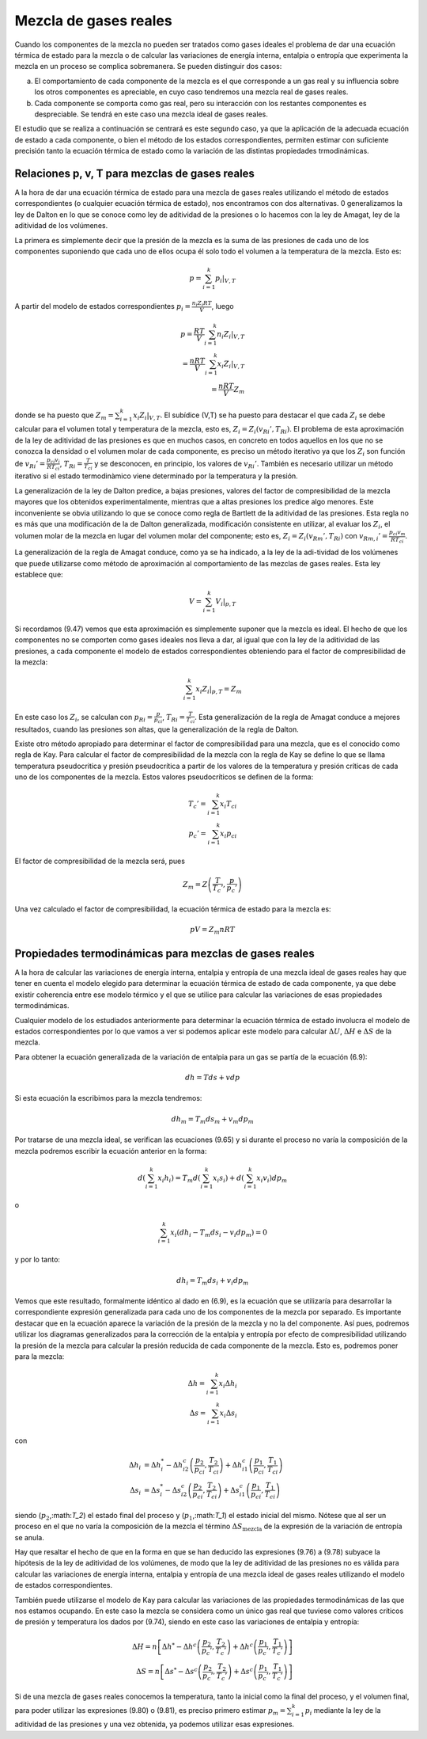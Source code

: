 Mezcla de gases reales
======================

Cuando los componentes de la mezcla no pueden ser tratados como gases ideales el problema de dar una ecuación térmica de estado para la mezcla o de calcular las variaciones de energía interna, entalpia o entropía que experimenta la mezcla en un proceso se complica sobremanera. Se pueden distinguir dos casos:

a.	El comportamiento de cada componente de la mezcla es el que corresponde a un gas real y su influencia sobre los otros componentes es apreciable, en cuyo caso tendremos una mezcla real de gases reales.
b.	Cada componente se comporta como gas real, pero su interacción con los restantes componentes es despreciable. Se tendrá en este caso una mezcla ideal de gases reales.

El estudio que se realiza a continuación se centrará es este segundo caso, ya que la aplicación de la adecuada ecuación de estado a cada componente, o bien el método de los estados correspondientes, permiten estimar con suficiente precisión tanto la ecuación térmica de estado como la variación de las distintas propiedades trmodinámicas.

Relaciones p, v, T para mezclas de gases reales
-----------------------------------------------

A la hora de dar una ecuación térmica de estado para una mezcla de gases reales utilizando el método de estados correspondientes (o cualquier ecuación térmica de estado), nos encontramos con dos alternativas. 0 generalizamos la ley de Dalton en lo que se conoce como ley de aditividad de la presiones o lo hacemos con la ley de Amagat, ley de la aditividad de los volúmenes.

La primera es simplemente decir que la presión de la mezcla es la suma de las presiones de cada uno de los componentes suponiendo que cada uno de ellos ocupa él solo todo el volumen a la temperatura de la mezcla. Esto es:

.. math::

   p = \sum_{i=1}^k \left. p_i \right|_{V,T}
   

A partir del modelo de estados correspondientes :math:`p_i = \frac{n_i Z_i RT}{V}`, luego

.. math::

   p = \frac{RT}{V} \sum_{i=1}^k n_i \left. Z_i \right|_{V,T} \\
   = \frac{nRT}{V} \sum_{i=1}^k x_i \left. Z_i \right|_{V,T} \\
   = \frac{nRT}{V} Z_m

donde se ha puesto que :math:`Z_m = \sum_{i=1}^k x_i \left. Z_i \right|_{V,T}`. El subídice (V,T) se ha puesto para destacar el que cada :math:`Z_i` se debe calcular para el volumen total y temperatura de la mezcla, esto es, :math:`Z_i=Z_i(v_{Ri}', T_{Ri})`. El problema de esta aproximación de la ley de aditividad de las presiones es que en muchos casos, en concreto en todos aquellos en los que no se conozca la densidad o el volumen molar de cada componente, es preciso un método iterativo ya que los :math:`Z_i` son función de :math:`v_{Ri}' = \frac{p_{ci} v_i}{R T_{ci}}`, :math:`T_{Ri} = \frac{T}{T_{ci}}` y se desconocen, en principio, los valores de :math:`v_{Ri}'`. También es necesario utilizar un método iterativo si el estado termodinàmico viene determinado por la temperatura y la presión.

La generalización de la ley de Dalton predice, a bajas presiones, valores del factor de compresibilidad de la mezcla mayores que los obtenidos experimentalmente, mientras que a altas presiones los predice algo menores. Este inconveniente se obvia utilizando lo que se conoce como regla de Bartlett de la aditividad de las presiones. Esta regla no es más que una modificación de la de Dalton generalizada, modificación consistente en utilizar, al evaluar los :math:`Z_i`, el volumen molar de la mezcla en lugar del volumen molar del componente; esto es, :math:`Z_i = Z_i(v_{Rm}', T_{Ri})` con :math:`v_{Rm,i}' = \frac{p_{ci} v_m}{R T_{ci}}`.


La generalización de la regla de Amagat conduce, como ya se ha indicado, a la ley de la adi-tividad de los volúmenes que puede utilizarse como método de aproximación al comportamiento de las mezclas de gases reales. Esta ley establece que:

.. math::

   V = \sum_{i=1}^k \left. V_i \right|_{p,T}

Si recordamos (9.47) vemos que esta aproximación es simplemente suponer que la mezcla es ideal. El hecho de que los componentes no se comporten como gases ideales nos lleva a dar, al igual que con la ley de la aditividad de las presiones, a cada componente el modelo de estados correspondientes obteniendo para el factor de compresibilidad de la mezcla:

.. math::

   \sum_{i=1}^k \left. x_i Z_i \right|_{p,T} = Z_m


En este caso los :math:`Z_i`, se calculan con :math:`p_{Ri} = \frac{p}{p_{ci}}`, :math:`T_{Ri} = \frac{T}{T_{ci}}`. Esta generalización de la regla de Amagat conduce a mejores resultados, cuando las presiones son altas, que la generalización de la regla de Dalton.

Existe otro método apropiado para determinar el factor de compresibilidad para una mezcla, que es el conocido como regla de Kay. Para calcular el factor de compresibilidad de la mezcla con la regla de Kay se define lo que se llama temperatura pseudocritica y presión pseudocrítica a partir de los valores de la temperatura y presión críticas de cada uno de los componentes de la mezcla. Estos valores pseudocríticos se definen de la forma:

.. math::

   T_c' = \sum_{i=1}^k x_i T_{ci} \\
   p_c' = \sum_{i=1}^k x_i p_{ci}

El factor de compresibilidad de la mezcla será, pues

.. math::
 
   Z_m = Z\left( \frac{T}{T_c'},\frac{p}{p_c'}  \right)


Una vez calculado el factor de compresibilidad, la ecuación térmica de estado para la mezcla es:

.. math::

   pV = Z_m nRT


Propiedades termodinámicas para mezclas de gases reales
-------------------------------------------------------

A la hora de calcular las variaciones de energía interna, entalpia y entropía de una mezcla ideal de gases reales hay que tener en cuenta el modelo elegido para determinar la ecuación térmica de estado de cada componente, ya que debe existir coherencia entre ese modelo térmico y el que se utilice para calcular las variaciones de esas propiedades termodinámicas.

Cualquier modelo de los estudiados anteriormente para determinar la ecuación térmica de estado involucra el modelo de estados correspondientes por lo que vamos a ver si podemos aplicar este modelo para calcular :math:`\Delta U`, :math:`\Delta H` e :math:`\Delta S` de la mezcla.

Para obtener la ecuación generalizada de la variación de entalpia para un gas se partía de la ecuación (6.9):

.. math::

   dh = Tds + vdp
   
Si esta ecuación la escribimos para la mezcla tendremos:

.. math::

   dh_m = T_m ds_m + v_m dp_m

Por tratarse de una mezcla ideal, se verifican las ecuaciones (9.65) y si durante el proceso no varía la composición de la mezcla podremos escribir la ecuación anterior en la forma:


.. math::

   d \left( \sum_{i=1}^k x_i h_i \right) = T_m d \left( \sum_{i=1}^k x_i s_i \right) + d \left( \sum_{i=1}^k x_i v_i \right) dp_m

o

.. math::

   \sum_{i=1}^k x_i (dh_i -T_m ds_i - v_i dp_m) = 0 

y por lo tanto:

.. math::

   dh_i = T_m ds_i + v_i dp_m

Vemos que este resultado, formalmente idéntico al dado en (6.9), es la ecuación que se utilizaría para desarrollar la correspondiente expresión generalizada para cada uno de los componentes de la mezcla por separado. Es importante destacar que en la ecuación aparece la variación de la presión de la mezcla y no la del componente. Así pues, podremos utilizar los diagramas generalizados para la corrección de la entalpia y entropía por efecto de compresibilidad utilizando la presión de la mezcla para calcular la presión reducida de cada componente de la mezcla. Esto es, podremos poner para la mezcla:

.. math::

   \Delta h = \sum_{i=1}^k x_i \Delta h_i \\
   \Delta s = \sum_{i=1}^k x_i \Delta s_i 


con

.. math::

   \Delta h_i &= \Delta h_i^* - \Delta h_{i2}^c \left( \frac{p_2}{p_{ci}}, \frac{T_2}{T_{ci}} \right) + \Delta h_{i1}^c \left( \frac{p_1}{p_{ci}}, \frac{T_1}{T_{ci}} \right) \\
   \Delta s_i &= \Delta s_i^* - \Delta s_{i2}^c \left( \frac{p_2}{p_{ci}}, \frac{T_2}{T_{ci}} \right) + \Delta s_{i1}^c \left( \frac{p_1}{p_{ci}}, \frac{T_1}{T_{ci}} \right) 

siendo (:math:`p_2`,:math:`T_2`) el estado final del proceso y (:math:`p_1`,:math:`T_1`) el estado inicial del mismo. Nótese que al ser un proceso en el que no varía la composición de la mezcla el término :math:`\Delta S_{\text{mezcla}}` de la expresión de la variación de entropía se anula.

Hay que resaltar el hecho de que en la forma en que se han deducido las expresiones (9.76) a (9.78) subyace la hipótesis de la ley de aditividad de los volúmenes, de modo que la ley de aditividad de las presiones no es válida para calcular las variaciones de energía interna, entalpia y entropía de una mezcla ideal de gases reales utilizando el modelo de estados correspondientes.

También puede utilizarse el modelo de Kay para calcular las variaciones de las propiedades termodinámicas de las que nos estamos ocupando. En este caso la mezcla se considera como un único gas real que tuviese como valores críticos de presión y temperatura los dados por (9.74), siendo en este caso las variaciones de entalpia y entropía:

.. math::

   \Delta H = n \left[ \Delta h^* - \Delta h^c \left( \frac{p_2}{p_c'}, \frac{T_2}{T_c'} \right) + \Delta h^c \left( \frac{p_1}{p_c'}, \frac{T_1}{T_c'} \right) \right] \\
   \Delta S = n \left[ \Delta s^* - \Delta s^c \left( \frac{p_2}{p_c'}, \frac{T_2}{T_c'} \right) + \Delta s^c \left( \frac{p_1}{p_c'}, \frac{T_1}{T_c'} \right) \right]    


Si de una mezcla de gases reales conocemos la temperatura, tanto la inicial como la final del proceso, y el volumen final, para poder utilizar las expresiones (9.80) o (9.81), es preciso primero estimar :math:`p_m = \sum_{i=1}^k p_i` mediante la ley de la aditividad de las presiones y una vez obtenida, ya podemos utilizar esas expresiones.

